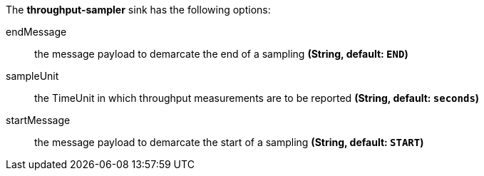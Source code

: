 The **throughput-sampler** sink has the following options:

endMessage:: the message payload to demarcate the end of a sampling *(String, default: `END`)*
sampleUnit:: the TimeUnit in which throughput measurements are to be reported *(String, default: `seconds`)*
startMessage:: the message payload to demarcate the start of a sampling *(String, default: `START`)*
